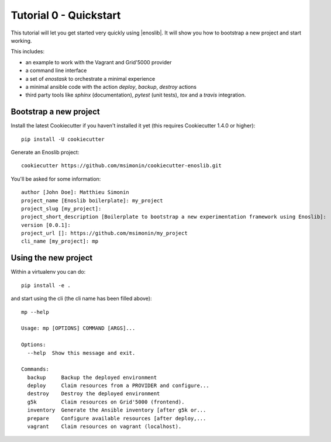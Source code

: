 Tutorial 0 - Quickstart
=======================

This tutorial will let you get started very quickly using |enoslib|. It will
show you how to bootstrap a new project and start working.

This includes:

* an example to work with the Vagrant and Grid'5000 provider
* a command line interface
* a set of `enostask` to orchestrate a minimal experience
* a minimal ansible code with the action `deploy`, `backup`, `destroy` actions
* third party tools like `sphinx` (documentation), `pytest` (unit tests), `tox`
  and a `travis` integration.


Bootstrap a new project
-----------------------

Install the latest Cookiecutter if you haven't installed it yet (this requires
Cookiecutter 1.4.0 or higher)::

    pip install -U cookiecutter

Generate an Enoslib project::

    cookiecutter https://github.com/msimonin/cookiecutter-enoslib.git

You'll be asked for some information::

    author [John Doe]: Matthieu Simonin
    project_name [Enoslib boilerplate]: my_project
    project_slug [my_project]:
    project_short_description [Boilerplate to bootstrap a new experimentation framework using Enoslib]:
    version [0.0.1]:
    project_url []: https://github.com/msimonin/my_project
    cli_name [my_project]: mp


Using the new project
---------------------

Within a virtualenv you can do::

    pip install -e .

and start using the cli (the cli name has been filled above)::

    mp --help

    Usage: mp [OPTIONS] COMMAND [ARGS]...

    Options:
      --help  Show this message and exit.

    Commands:
      backup     Backup the deployed environment
      deploy     Claim resources from a PROVIDER and configure...
      destroy    Destroy the deployed environment
      g5k        Claim resources on Grid'5000 (frontend).
      inventory  Generate the Ansible inventory [after g5k or...
      prepare    Configure available resources [after deploy,...
      vagrant    Claim resources on vagrant (localhost).

